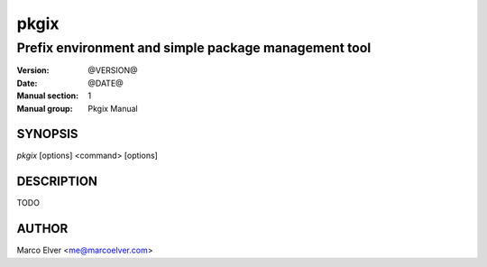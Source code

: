 =======
 pkgix
=======

-----------------------------------------------------
Prefix environment and simple package management tool
-----------------------------------------------------

:Version: @VERSION@
:Date: @DATE@
:Manual section: 1
:Manual group: Pkgix Manual

SYNOPSIS
========
*pkgix* [options] <command> [options]

DESCRIPTION
===========
TODO

AUTHOR
======
Marco Elver <me@marcoelver.com>

.. vim:set ts=8 sw=4 sts=4 tw=79 et spell spelllang=en:
